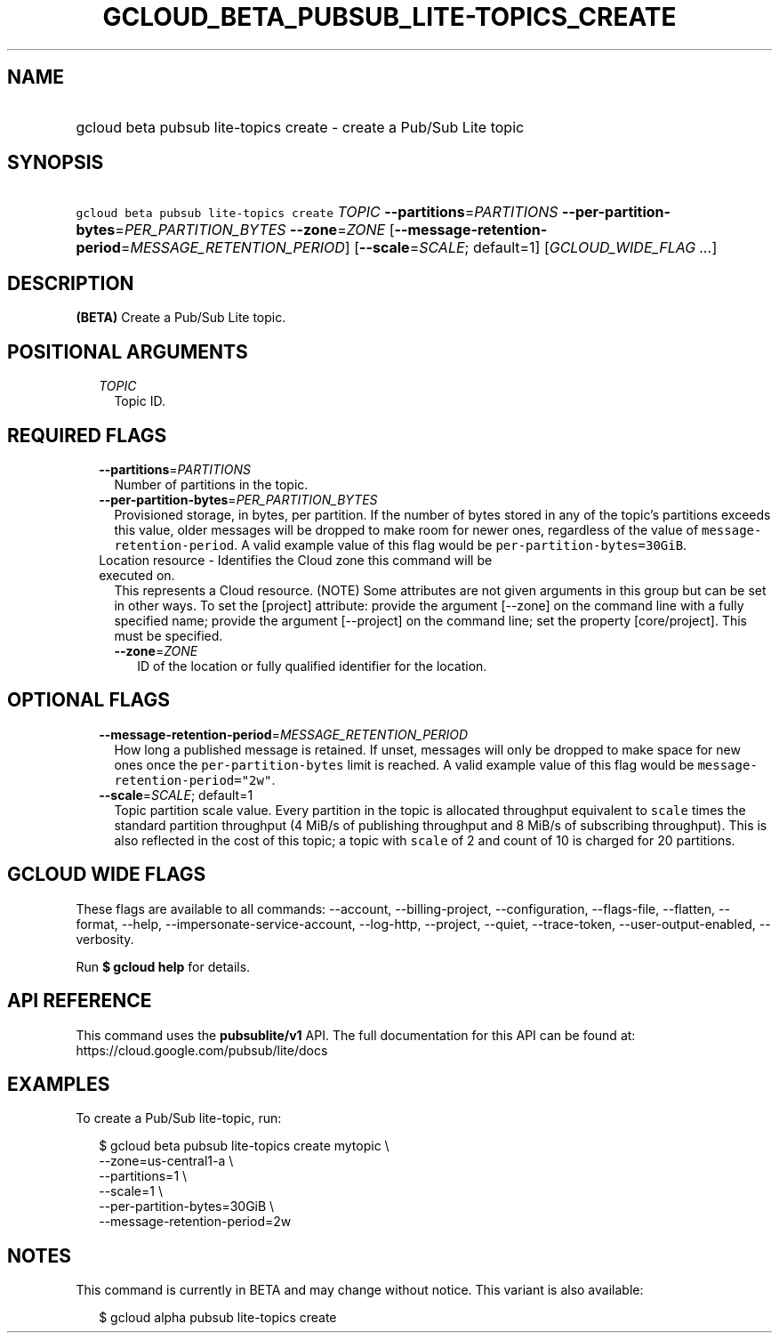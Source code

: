 
.TH "GCLOUD_BETA_PUBSUB_LITE\-TOPICS_CREATE" 1



.SH "NAME"
.HP
gcloud beta pubsub lite\-topics create \- create a Pub/Sub Lite topic



.SH "SYNOPSIS"
.HP
\f5gcloud beta pubsub lite\-topics create\fR \fITOPIC\fR \fB\-\-partitions\fR=\fIPARTITIONS\fR \fB\-\-per\-partition\-bytes\fR=\fIPER_PARTITION_BYTES\fR \fB\-\-zone\fR=\fIZONE\fR [\fB\-\-message\-retention\-period\fR=\fIMESSAGE_RETENTION_PERIOD\fR] [\fB\-\-scale\fR=\fISCALE\fR;\ default=1] [\fIGCLOUD_WIDE_FLAG\ ...\fR]



.SH "DESCRIPTION"

\fB(BETA)\fR Create a Pub/Sub Lite topic.



.SH "POSITIONAL ARGUMENTS"

.RS 2m
.TP 2m
\fITOPIC\fR
Topic ID.


.RE
.sp

.SH "REQUIRED FLAGS"

.RS 2m
.TP 2m
\fB\-\-partitions\fR=\fIPARTITIONS\fR
Number of partitions in the topic.

.TP 2m
\fB\-\-per\-partition\-bytes\fR=\fIPER_PARTITION_BYTES\fR
Provisioned storage, in bytes, per partition. If the number of bytes stored in
any of the topic's partitions exceeds this value, older messages will be dropped
to make room for newer ones, regardless of the value of
\f5message\-retention\-period\fR. A valid example value of this flag would be
\f5per\-partition\-bytes=30GiB\fR.

.TP 2m

Location resource \- Identifies the Cloud zone this command will be executed on.
This represents a Cloud resource. (NOTE) Some attributes are not given arguments
in this group but can be set in other ways. To set the [project] attribute:
provide the argument [\-\-zone] on the command line with a fully specified name;
provide the argument [\-\-project] on the command line; set the property
[core/project]. This must be specified.

.RS 2m
.TP 2m
\fB\-\-zone\fR=\fIZONE\fR
ID of the location or fully qualified identifier for the location.


.RE
.RE
.sp

.SH "OPTIONAL FLAGS"

.RS 2m
.TP 2m
\fB\-\-message\-retention\-period\fR=\fIMESSAGE_RETENTION_PERIOD\fR
How long a published message is retained. If unset, messages will only be
dropped to make space for new ones once the \f5per\-partition\-bytes\fR limit is
reached. A valid example value of this flag would be
\f5message\-retention\-period="2w"\fR.

.TP 2m
\fB\-\-scale\fR=\fISCALE\fR; default=1
Topic partition scale value. Every partition in the topic is allocated
throughput equivalent to \f5scale\fR times the standard partition throughput (4
MiB/s of publishing throughput and 8 MiB/s of subscribing throughput). This is
also reflected in the cost of this topic; a topic with \f5scale\fR of 2 and
count of 10 is charged for 20 partitions.


.RE
.sp

.SH "GCLOUD WIDE FLAGS"

These flags are available to all commands: \-\-account, \-\-billing\-project,
\-\-configuration, \-\-flags\-file, \-\-flatten, \-\-format, \-\-help,
\-\-impersonate\-service\-account, \-\-log\-http, \-\-project, \-\-quiet,
\-\-trace\-token, \-\-user\-output\-enabled, \-\-verbosity.

Run \fB$ gcloud help\fR for details.



.SH "API REFERENCE"

This command uses the \fBpubsublite/v1\fR API. The full documentation for this
API can be found at: https://cloud.google.com/pubsub/lite/docs



.SH "EXAMPLES"

To create a Pub/Sub lite\-topic, run:

.RS 2m
$ gcloud beta pubsub lite\-topics create mytopic \e
    \-\-zone=us\-central1\-a \e
    \-\-partitions=1 \e
    \-\-scale=1 \e
    \-\-per\-partition\-bytes=30GiB \e
    \-\-message\-retention\-period=2w
.RE



.SH "NOTES"

This command is currently in BETA and may change without notice. This variant is
also available:

.RS 2m
$ gcloud alpha pubsub lite\-topics create
.RE

